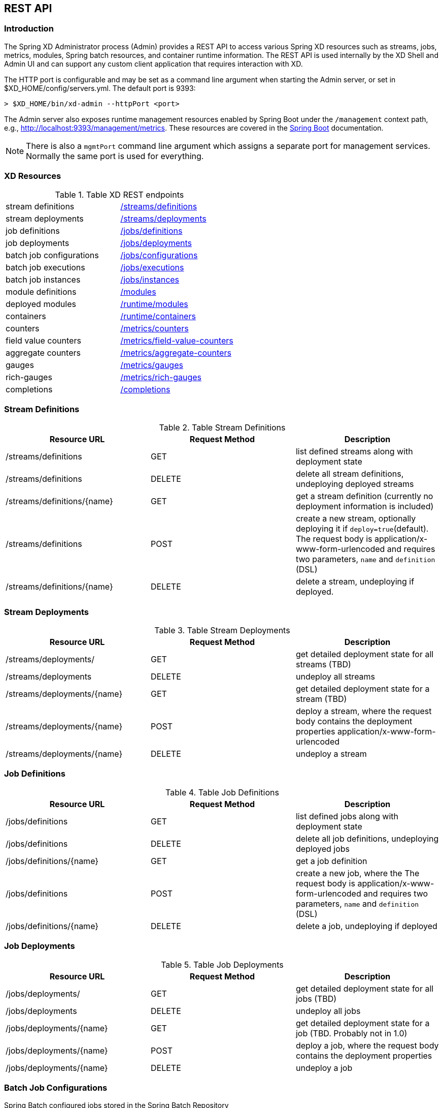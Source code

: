 [[REST-API]]
== REST API

=== Introduction
The Spring XD Administrator process (Admin) provides a REST API to access various Spring XD resources such as streams, jobs, metrics, modules, Spring batch resources, and container runtime information. The REST API is used internally by the XD Shell and Admin UI and can support any custom client application that requires interaction with XD. 

The HTTP port is configurable and may be set as a command line argument when starting the Admin server, or set in $XD_HOME/config/servers.yml. The default port is 9393:

----
> $XD_HOME/bin/xd-admin --httpPort <port>
----

The Admin server also exposes runtime management resources enabled by Spring Boot under the `/management` context path, e.g., http://localhost:9393/management/metrics[]. These resources are covered in the https://docs.spring.io/spring-boot/docs/1.1.7.RELEASE/reference/htmlsingle/#production-ready-monitoring[Spring Boot] documentation.

NOTE: There is also a `mgmtPort` command line argument which assigns a separate port for management services. Normally the same port is used for everything.

=== XD Resources

.Table XD REST endpoints
[cols="2*"]
|===
|stream definitions     
|<<stream-definitions,/streams/definitions>>         

|stream deployments     
|<<stream-deployments,/streams/deployments>>         

|job definitions
|<<job-definitions,/jobs/definitions>>         

|job deployments
|<<job-deployments,/jobs/deployments>>

|batch job configurations
|<<batch-jobs,/jobs/configurations>>         

|batch job executions
|<<batch-executions,/jobs/executions>>            

|batch job instances
|<<job-instances,/jobs/instances>>          

|module definitions       
|<<module-definitions,/modules>>                      

|deployed modules
|<<deployed-modules,/runtime/modules>>              

|containers               
|<<containers,/runtime/containers>>

|counters
|<<counters,/metrics/counters>>

|field value counters
|<<field-value-counters,/metrics/field-value-counters>>

|aggregate counters
|<<aggregate-counters,/metrics/aggregate-counters>>

|gauges
|<<gauges,/metrics/gauges>>

|rich-gauges
|<<rich-gauges,/metrics/rich-gauges>>

|completions
|<<completions,/completions>>
|===

[[stream-definitions]]
=== Stream Definitions

.Table Stream Definitions
[cols="3*", options="header"]
|===
|Resource URL | Request Method | Description

|/streams/definitions
|GET
|list defined streams along with deployment state

|/streams/definitions
|DELETE
|delete all stream definitions, undeploying deployed streams

|/streams/definitions/\{name\}
|GET
|get a stream definition (currently no deployment information is included)

|/streams/definitions
|POST
|create a new stream, optionally deploying it if `deploy=true`(default). The request body is application/x-www-form-urlencoded and requires two parameters, `name` and `definition` (DSL)

|/streams/definitions/\{name\}
|DELETE
|delete a stream, undeploying if deployed.
|===

[[stream-deployments]]
=== Stream Deployments

.Table Stream Deployments
[cols="3*", options="header"]
|===
|Resource URL | Request Method | Description

|/streams/deployments/
|GET
|get detailed deployment state for all streams (TBD)

|/streams/deployments
|DELETE
|undeploy all streams

|/streams/deployments/\{name\}
|GET
|get detailed deployment state for a stream (TBD)

|/streams/deployments/\{name\}
|POST
|deploy a stream, where the request body contains the deployment properties application/x-www-form-urlencoded

|/streams/deployments/\{name\}
|DELETE
|undeploy a stream
|===

[[job-definitions]]
=== Job Definitions

.Table Job Definitions
[cols="3*",  options="header"]
|===
|Resource URL | Request Method | Description

|/jobs/definitions
|GET
|list defined jobs along with deployment state

|/jobs/definitions
|DELETE
|delete all job definitions, undeploying deployed jobs

|/jobs/definitions/\{name\}
|GET
|get a job definition

|/jobs/definitions
|POST
|create a new job, where the The request body is application/x-www-form-urlencoded and requires two parameters, `name` and `definition` (DSL)

|/jobs/definitions/\{name\}
|DELETE
|delete a job, undeploying if deployed
|===

[[job-deployments]]
=== Job Deployments

.Table Job Deployments
[cols="3*", options="header"]
|===
|Resource URL | Request Method | Description

|/jobs/deployments/
|GET
|get detailed deployment state for all jobs (TBD)

|/jobs/deployments
|DELETE
|undeploy all jobs

|/jobs/deployments/\{name\}
|GET
|get detailed deployment state for a job (TBD. Probably not in 1.0)

|/jobs/deployments/\{name\}
|POST
|deploy a job, where the request body contains the deployment properties

|/jobs/deployments/\{name\}
|DELETE
|undeploy a job
|===

[[batch-jobs]]
=== Batch Job Configurations
Spring Batch configured jobs stored in the Spring Batch Repository 

.Table Batch Jobs
[cols="3*",  options="header"]
|===
|Resource URL | Request Method | Description

|/jobs/configurations
|GET
|get configuration information about all batch jobs

|/jobs/configurations/\{jobName\}
|GET
|get configuration information about a batch job
|===

[[batch-executions]]
=== Batch Job Executions

.Table Batch Executions
[cols="3*",  options="header"]
|===
|Resource URL | Request Method | Description

|/jobs/executions
|GET
|list all job executions
(Only 'application/json' mediatype supported)

|/jobs/executions?stop=true
|PUT
|stop all jobs

|/jobs/executions?jobname=\{jobName\}
|GET
|get information about all executions of a job
(Only 'application/json' accept header is supported)

|/jobs/executions?jobname=\{jobName\}
|POST
|request the launch of a job

|/jobs/executions/\{jobExecutionId\}
|GET
|get information about a particular execution of a job

|/jobs/executions/\{jobExecutionId\}?restart=true
|PUT
|restart a job

|/jobs/executions/\{jobExecutionId\}?stop=true
|PUT
|stop a job

|/jobs/executions/\{jobExecutionId\}/steps
|GET
|list the steps for a job execution
(Only 'application/json' accept header is supported)

|/jobs/executions/\{jobExecutionId\}/steps/\{stepExecutionId\}
|GET
|get a step execution

|/jobs/executions/\{jobExecutionId\}/steps/\{stepExecutionId\}/progress
|GET
|get the step execution progress
|===


[[job-instances]]
=== Batch Job Instances

.Table Batch Job Instances
[cols="3*", options="header"]
|===
|Resource URL | Request Method | Description

|/jobs/instances?jobname=\{jobName\}
|GET
|get information about all instances of a job

|/jobs/instances/\{instanceId\}
|GET
|get information about a batch job instance
|===

For both the GET endpoints **only** 'application/json' accept header is supported.

[[module-definitions]]
=== Module Definitions

.Table Module Definitions
[cols="3*", options="header"]
|===
|Resource URL | Request Method | Description

|/modules
|GET
|list all registered modules

|/modules
|POST
|create a composite module, where The request body is application/x-www-form-urlencoded and requires two parameters, `name` and `definition` (DSL). The module type is derived from the definition.

|/modules/\{type\}/\{name\}
|POST
|upload a module archive (uber jar), where The content type is application/octect-stream and the request body contains the binary archive contents

|/modules/\{type\}/\{name\}
|GET
|list a module along with options metadata, where type is `source`,`processor`,`sink`, or `job`

|/modules/\{type\}/\{name\}
|DELETE
|delete a composed or uploaded module
|===

[[deployed-modules]]
=== Deployed Modules

.Table Deployed Modules
[cols="3*", options="header"]
|===
|Resource URL | Request Method | Description

|/runtime/modules
|GET
|display runtime module option values and deployment information for deployed modules, optional parameters are `moduleId` (<stream>.<type>.<moduleName>,`containerId`,`jobname` 
|===

[[cluster-containers]]
=== Containers

.Table Containers
[cols="3*", options="header"]
|===
|Resource URL | Request Method | Description

|/runtime/containers
|GET
|display all available containers along with runtime and user-defined container attributes
|===

[[counters]]
=== Counters

.Table Counters
[cols="3*", options="header"]
|===
|Resource URL | Request Method | Description

|/metrics/counters/
|GET
|list all the known counters

|/metrics/counters?detailed=true
|GET
|list metric values for all known counters

|/metrics/counters/\{name\}
|GET
|get the current metric value

|/metrics/counters/\{name\}
|DELETE
|delete the metric
|===

[[field-value-counters]]
=== Field Value Counters

.Table Field Value Counters
[cols="3*",  options="header"]
|===
|Resource URL | Request Method | Description

|/metrics/field-value-counters/
|GET
|list all the known field value counters

|/metrics/field-value-counters?detailed=true
|GET
|list metric values for all known field value counters

|/metrics/field-value-counters/\{name\}
|GET
|get the current metric values

|/metrics/field-value-counters/\{name\}
|DELETE
|delete the metric
|===

[[aggregate-counters]]
=== Aggregate Counters

.Table Aggregate Counters
[cols="3*", options="header"]
|===
|Resource URL | Request Method | Description

|/metrics/aggregate-counters/
|GET
|list all the known aggregate counters

|/metrics/aggregate-counters?detailed=true
|GET
|list current metric values for all known aggregate counters

|/metrics/aggregate-counters/\{name\}
|GET
|get the current metric values

|/metrics/aggregate-counters/\{name\}
|DELETE
|delete the metric
|===

[[gauges]]
=== Gauges

.Table Gauges
[cols="3*", options="header"]
|===
|Resource URL | Request Method | Description

|/metrics/gauges/
|GET
|list all the known gauges

|/metrics/gauges?detailed=true
|GET
|list current metric values for all known gauges

|/metrics/gauges/\{name\}
|GET
|get the current metric values

|/metrics/gauges/\{name\}
|DELETE
|delete the metric
|===

[[rich-gauges]]
=== Rich Gauges

.Table Rich Gauges
[cols="3*", options="header"]
|===
|Resource URL | Request Method | Description

|/metrics/rich-gauges/
|GET
|list all the known rich gauges

|/metrics/rich-gauges?detailed=true
|GET
|list metric values for all known rich gauges

|/metrics/rich-gauges/\{name\}
|GET
|get the current metric values

|/metrics/rich-gauges/\{name\}
|DELETE
|delete the metric
|===

[[completions]]
=== Tab Completions
Used to support DSL tab completion for the XD Shell. All requests require the `start` parameter which contains the incomplete definition.

.Table Tab Completions
[cols="3*", options="header"]
|===
|Resource URL | Request Method | Description

|/completions/stream?start=\{start\}
|GET
|retrieve valid choices to complete a stream definition

|/completions/job?start=\{start\}
|GET
|retrieve valid choices to complete a job definition

|/completions/module?start=\{start\}
|GET
|retrieve valid choices to complete a module definition
|===

   
